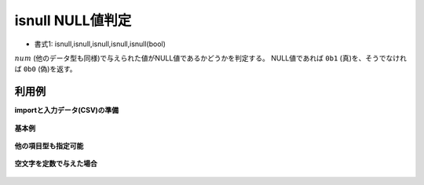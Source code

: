 isnull NULL値判定
----------------------------

* 書式1: isnull,isnull,isnull,isnull,isnull(bool) 


:math:`num` (他のデータ型も同様)で与えられた値がNULL値であるかどうかを判定する。
NULL値であれば ``0b1`` (真)を、そうでなければ ``0b0`` (偽)を返す。


利用例
''''''''''''

**importと入力データ(CSV)の準備**

  .. code-block:: python
    :linenos:

    import nysol.mcmd as nm

    with open('dat1.csv','w') as f:
      f.write(
    '''id,val
    1,a
    2,
    3,b
    ''')


**基本例**


  .. code-block:: python
    :linenos:

    nm.mcal(c='isnull(${val})', a='rsl', i="dat1.csv", o="rsl1.csv").run()
    ### rsl1.csv の内容
    # id,val,rsl
    # 1,a,0
    # 2,,1
    # 3,b,0


**他の項目型も指定可能**


  .. code-block:: python
    :linenos:

    nm.mcal(c='isnull($s{val})', a='rsl', i="dat1.csv", o="rsl2.csv").run()
    ### rsl2.csv の内容
    # id,val,rsl
    # 1,a,0
    # 2,,1
    # 3,b,0


**空文字を定数で与えた場合**


  .. code-block:: python
    :linenos:

    nm.mcal(c='isnull("")', a='rsl', i="dat1.csv", o="rsl3.csv").run()
    ### rsl3.csv の内容
    # id,val,rsl
    # 1,a,1
    # 2,,1
    # 3,b,1


